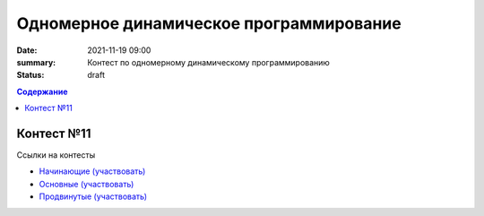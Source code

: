 Одномерное динамическое программирование
########################################

:date: 2021-11-19 09:00
:summary: Контест по одномерному динамическому программированию
:status: draft

.. default-role:: code
.. contents:: Содержание


Контест №11
===========
Ссылки на контесты

- `Начинающие (участвовать) <http://judge2.vdi.mipt.ru/cgi-bin/new-client?contest_id=94227>`_
- `Основные (участвовать) <http://judge2.vdi.mipt.ru/cgi-bin/new-client?contest_id=94228>`_
- `Продвинутые (участвовать) <http://judge2.vdi.mipt.ru/cgi-bin/new-client?contest_id=94229>`_
